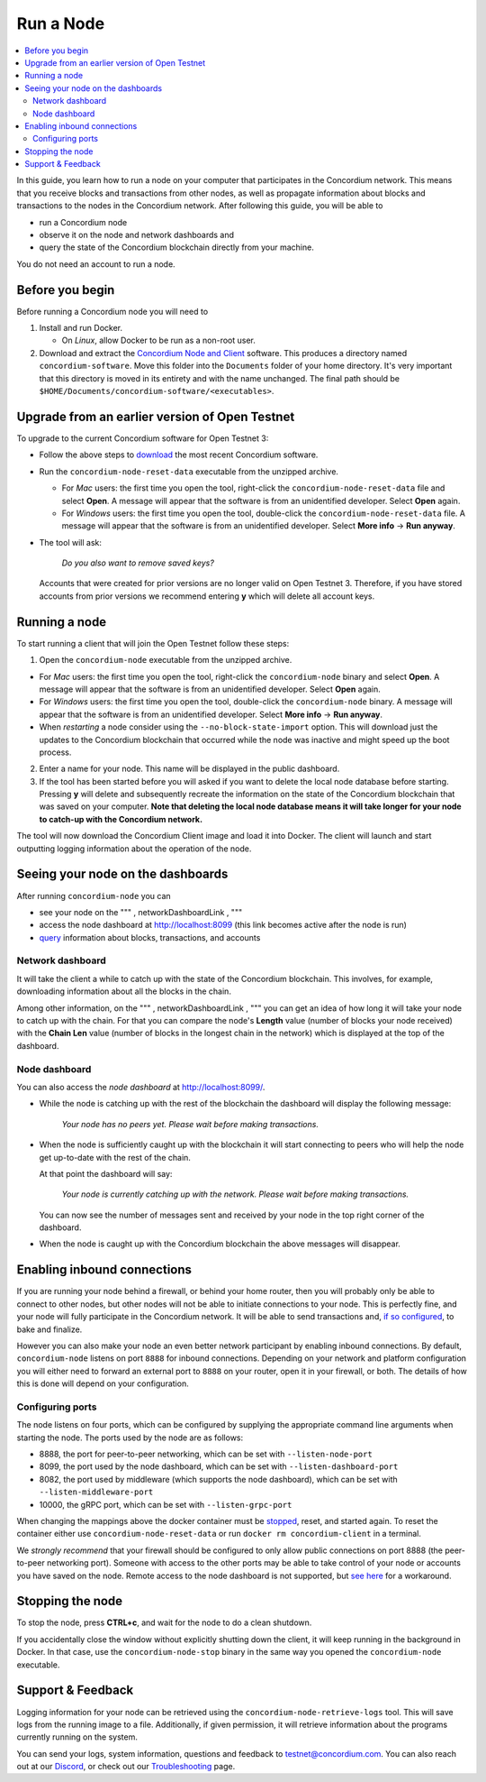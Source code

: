 ==========
Run a Node
==========

.. contents::
   :local:
   :backlinks: none

In this guide, you learn how to run a node on your computer that
participates in the Concordium network. This means that you receive
blocks and transactions from other nodes, as well as propagate
information about blocks and transactions to the nodes in the Concordium
network. After following this guide, you will be able to

-  run a Concordium node
-  observe it on the node and network dashboards and
-  query the state of the Concordium blockchain directly from your
   machine.

You do not need an account to run a node.

.. _Before you begin: #before-you-begin
.. _Running a node: #running-a-node
.. _Seeing your node on the dashboards: #seeing-your-node-on-the-dashboards
.. _Enabling inbound connections: #enabling-inbound-connections
.. _Stopping the node: #stopping-the-node

Before you begin
================

Before running a Concordium node you will need to

1. Install and run Docker.

   -  On *Linux*, allow Docker to be run as a non-root user.

2. Download and extract the `Concordium Node and Client`_ software. This
   produces a directory named ``concordium-software``. Move this folder
   into the ``Documents`` folder of your home directory. It's very
   important that this directory is moved in its entirety and with the
   name unchanged. The final path should be
   ``$HOME/Documents/concordium-software/<executables>``.

Upgrade from an earlier version of Open Testnet
===============================================

To upgrade to the current Concordium software for Open Testnet 3:

-  Follow the above steps to `download`_ the most recent Concordium
   software.

-  Run the ``concordium-node-reset-data`` executable from the unzipped
   archive.

   -  For *Mac* users: the first time you open the tool, right-click the
      ``concordium-node-reset-data`` file and select **Open**. A message
      will appear that the software is from an unidentified developer.
      Select **Open** again.
   -  For *Windows* users: the first time you open the tool,
      double-click the ``concordium-node-reset-data`` file. A message
      will appear that the software is from an unidentified developer.
      Select **More info** → **Run anyway**.

-  The tool will ask:

      *Do you also want to remove saved keys?*

   Accounts that were created for prior versions are no longer valid on
   Open Testnet 3. Therefore, if you have stored accounts from prior
   versions we recommend entering **y** which will delete all account
   keys.

.. _Concordium Node and Client: /testnet/docs/downloads#concordium-node-and-client
.. _download: /testnet/docs/downloads#concordium-node-and-client

Running a node
==============

To start running a client that will join the Open Testnet follow these
steps:

1. Open the ``concordium-node`` executable from the unzipped archive.

-  For *Mac* users: the first time you open the tool, right-click the
   ``concordium-node`` binary and select **Open**. A message will appear
   that the software is from an unidentified developer. Select **Open**
   again.
-  For *Windows* users: the first time you open the tool, double-click
   the ``concordium-node`` binary. A message will appear that the
   software is from an unidentified developer. Select **More info** →
   **Run anyway**.
-  When *restarting* a node consider using the
   ``--no-block-state-import`` option. This will download just the
   updates to the Concordium blockchain that occurred while the node was
   inactive and might speed up the boot process.

2. Enter a name for your node. This name will be displayed in the public
   dashboard.

3. If the tool has been started before you will asked if you want to
   delete the local node database before starting. Pressing **y** will
   delete and subsequently recreate the information on the state of the
   Concordium blockchain that was saved on your computer. **Note that
   deleting the local node database means it will take longer for your
   node to catch-up with the Concordium network.**

The tool will now download the Concordium Client image and load it into
Docker. The client will launch and start outputting logging information
about the operation of the node.

Seeing your node on the dashboards
==================================

After running ``concordium-node`` you can

-  see your node on the """ , networkDashboardLink , """
-  access the node dashboard at `http://localhost:8099`_ (this link
   becomes active after the node is run)
-  `query`_ information about blocks, transactions, and accounts

Network dashboard
-----------------

It will take the client a while to catch up with the state of the
Concordium blockchain. This involves, for example, downloading
information about all the blocks in the chain.

Among other information, on the """ , networkDashboardLink , """ you can
get an idea of how long it will take your node to catch up with the
chain. For that you can compare the node's **Length** value (number of
blocks your node received) with the **Chain Len** value (number of
blocks in the longest chain in the network) which is displayed at the
top of the dashboard.

.. _`http://localhost:8099`: http://localhost:8099/
.. _query: /testnet/docs/queries

Node dashboard
--------------

You can also access the *node dashboard* at http://localhost:8099/.

-  While the node is catching up with the rest of the blockchain the
   dashboard will display the following message:

      *Your node has no peers yet. Please wait before making
      transactions.*

-  When the node is sufficiently caught up with the blockchain it will
   start connecting to peers who will help the node get up-to-date with
   the rest of the chain.

   At that point the dashboard will say:

      *Your node is currently catching up with the network. Please wait
      before making transactions.*

   You can now see the number of messages sent and received by your node
   in the top right corner of the dashboard.

-  When the node is caught up with the Concordium blockchain the above
   messages will disappear.

Enabling inbound connections
============================

If you are running your node behind a firewall, or behind your home
router, then you will probably only be able to connect to other nodes,
but other nodes will not be able to initiate connections to your node.
This is perfectly fine, and your node will fully participate in the
Concordium network. It will be able to send transactions and, `if so
configured`_, to bake and finalize.

However you can also make your node an even better network participant
by enabling inbound connections. By default, ``concordium-node`` listens
on port ``8888`` for inbound connections. Depending on your network and
platform configuration you will either need to forward an external port
to ``8888`` on your router, open it in your firewall, or both. The
details of how this is done will depend on your configuration.

.. _if so configured: /testnet/docs/quickstart-baker

Configuring ports
-----------------

The node listens on four ports, which can be configured by supplying the
appropriate command line arguments when starting the node. The ports
used by the node are as follows:

-  8888, the port for peer-to-peer networking, which can be set with
   ``--listen-node-port``
-  8099, the port used by the node dashboard, which can be set with
   ``--listen-dashboard-port``
-  8082, the port used by middleware (which supports the node
   dashboard), which can be set with ``--listen-middleware-port``
-  10000, the gRPC port, which can be set with ``--listen-grpc-port``

When changing the mappings above the docker container must be
`stopped`_, reset, and started again. To reset the container either use
``concordium-node-reset-data`` or run ``docker rm concordium-client`` in
a terminal.

We *strongly recommend* that your firewall should be configured to only
allow public connections on port 8888 (the peer-to-peer networking
port). Someone with access to the other ports may be able to take
control of your node or accounts you have saved on the node. Remote
access to the node dashboard is not supported, but `see here`_ for a
workaround.

Stopping the node
=================

To stop the node, press **CTRL+c**, and wait for the node to do a clean
shutdown.

If you accidentally close the window without explicitly shutting down
the client, it will keep running in the background in Docker. In that
case, use the ``concordium-node-stop`` binary in the same way you opened
the ``concordium-node`` executable.

.. _stopped: #stopping-the-node
.. _see here: /testnet/docs/troubleshooting#node-dashboard-does-not-load

Support & Feedback
==================

Logging information for your node can be retrieved using the
``concordium-node-retrieve-logs`` tool. This will save logs from the
running image to a file. Additionally, if given permission, it will
retrieve information about the programs currently running on the system.

You can send your logs, system information, questions and feedback to
testnet@concordium.com. You can also reach out at our `Discord`_, or
check out our `Troubleshooting`_ page.

.. _Discord: https://discord.gg/xWmQ5tp
.. _Troubleshooting: /testnet/docs/troubleshooting
